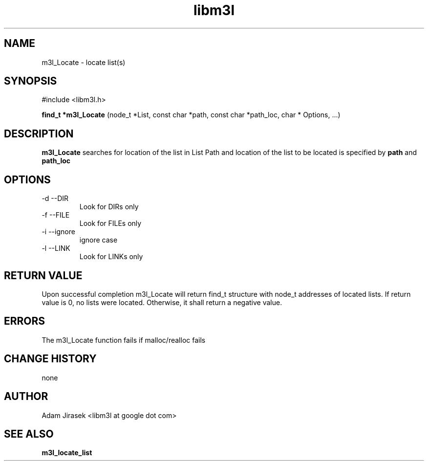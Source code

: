 .\" 
.\" groff -man -Tascii name_of_file
.\"
.TH libm3l 1 "June 2012" libm3l "User Manuals"
.SH NAME
m3l_Locate \- locate list(s)
.SH SYNOPSIS

#include <libm3l.h>

.B find_t *m3l_Locate
(node_t *List, const char *path, const char *path_loc, char * Options, ...)



.SH DESCRIPTION
.B m3l_Locate
searches for location of the list in List
Path and location of the list to be located is specified by
.B path
and 
.B path_loc
.
.

.SH OPTIONS
.IP "-d --DIR"
Look for DIRs only
.IP "-f --FILE"
Look for FILEs only
.IP "-i --ignore"
ignore case
.IP "-l --LINK"
Look for LINKs only

.SH RETURN VALUE
Upon successful completion m3l_Locate will return find_t structure with node_t addresses of located lists.
If return value  is 0, no lists were located. Otherwise, it shall return a negative value.

.SH ERRORS
The m3l_Locate function fails if malloc/realloc fails

.SH CHANGE HISTORY
none

.SH AUTHOR
Adam Jirasek <libm3l at google dot com>
.SH "SEE ALSO"
.BR m3l_locate_list 
